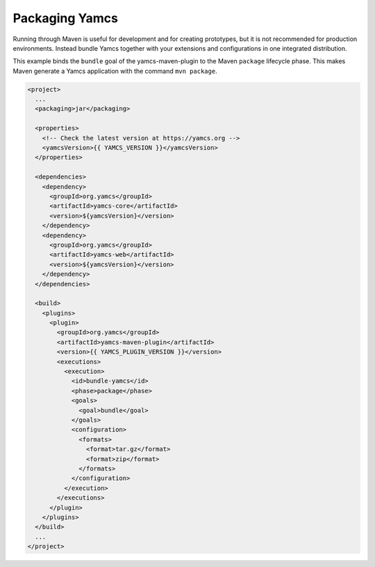Packaging Yamcs
===============

Running through Maven is useful for development and for creating prototypes, but it is not recommended for production environments. Instead bundle Yamcs together with your extensions and configurations in one integrated distribution.

This example binds the ``bundle`` goal of the yamcs-maven-plugin to the Maven ``package`` lifecycle phase. This makes Maven generate a Yamcs application with the command ``mvn package``.

.. code-block:: xml

    <project>
      ...
      <packaging>jar</packaging>
    
      <properties>
        <!-- Check the latest version at https://yamcs.org -->
        <yamcsVersion>{{ YAMCS_VERSION }}</yamcsVersion>
      </properties>
    
      <dependencies>
        <dependency>
          <groupId>org.yamcs</groupId>
          <artifactId>yamcs-core</artifactId>
          <version>${yamcsVersion}</version>
        </dependency>
        <dependency>
          <groupId>org.yamcs</groupId>
          <artifactId>yamcs-web</artifactId>
          <version>${yamcsVersion}</version>
        </dependency>
      </dependencies>
    
      <build>
        <plugins>
          <plugin>
            <groupId>org.yamcs</groupId>
            <artifactId>yamcs-maven-plugin</artifactId>
            <version>{{ YAMCS_PLUGIN_VERSION }}</version>
            <executions>
              <execution>
                <id>bundle-yamcs</id>
                <phase>package</phase>
                <goals>
                  <goal>bundle</goal>
                </goals>
                <configuration>
                  <formats>
                    <format>tar.gz</format>
                    <format>zip</format>
                  </formats>
                </configuration>
              </execution>
            </executions>
          </plugin>
        </plugins>
      </build>
      ...
    </project>
